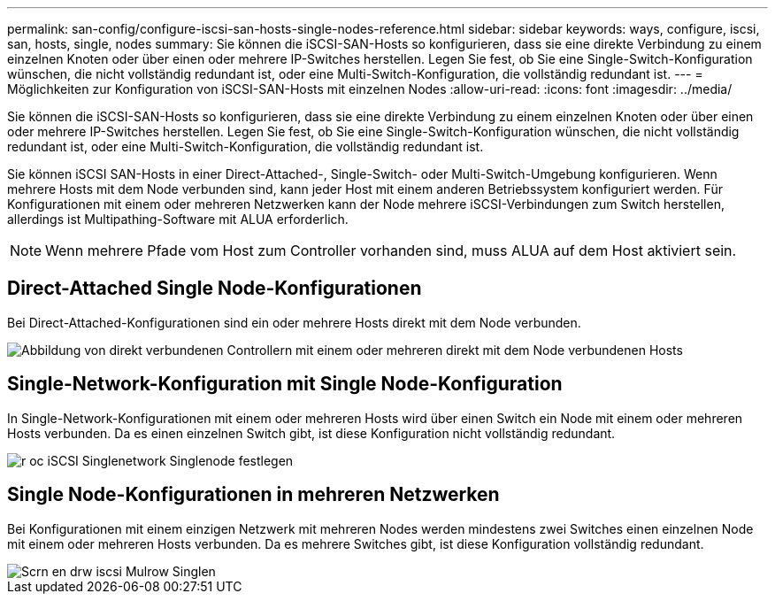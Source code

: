 ---
permalink: san-config/configure-iscsi-san-hosts-single-nodes-reference.html 
sidebar: sidebar 
keywords: ways, configure, iscsi, san, hosts, single, nodes 
summary: Sie können die iSCSI-SAN-Hosts so konfigurieren, dass sie eine direkte Verbindung zu einem einzelnen Knoten oder über einen oder mehrere IP-Switches herstellen. Legen Sie fest, ob Sie eine Single-Switch-Konfiguration wünschen, die nicht vollständig redundant ist, oder eine Multi-Switch-Konfiguration, die vollständig redundant ist. 
---
= Möglichkeiten zur Konfiguration von iSCSI-SAN-Hosts mit einzelnen Nodes
:allow-uri-read: 
:icons: font
:imagesdir: ../media/


[role="lead"]
Sie können die iSCSI-SAN-Hosts so konfigurieren, dass sie eine direkte Verbindung zu einem einzelnen Knoten oder über einen oder mehrere IP-Switches herstellen. Legen Sie fest, ob Sie eine Single-Switch-Konfiguration wünschen, die nicht vollständig redundant ist, oder eine Multi-Switch-Konfiguration, die vollständig redundant ist.

Sie können iSCSI SAN-Hosts in einer Direct-Attached-, Single-Switch- oder Multi-Switch-Umgebung konfigurieren. Wenn mehrere Hosts mit dem Node verbunden sind, kann jeder Host mit einem anderen Betriebssystem konfiguriert werden. Für Konfigurationen mit einem oder mehreren Netzwerken kann der Node mehrere iSCSI-Verbindungen zum Switch herstellen, allerdings ist Multipathing-Software mit ALUA erforderlich.

[NOTE]
====
Wenn mehrere Pfade vom Host zum Controller vorhanden sind, muss ALUA auf dem Host aktiviert sein.

====


== Direct-Attached Single Node-Konfigurationen

Bei Direct-Attached-Konfigurationen sind ein oder mehrere Hosts direkt mit dem Node verbunden.

image::../media/scrn_en_drw_fc-302020-direct-sing-on.png[Abbildung von direkt verbundenen Controllern mit einem oder mehreren direkt mit dem Node verbundenen Hosts]



== Single-Network-Konfiguration mit Single Node-Konfiguration

In Single-Network-Konfigurationen mit einem oder mehreren Hosts wird über einen Switch ein Node mit einem oder mehreren Hosts verbunden. Da es einen einzelnen Switch gibt, ist diese Konfiguration nicht vollständig redundant.

image::../media/r-oc-set-iscsi-singlenetwork-singlenode.gif[r oc iSCSI Singlenetwork Singlenode festlegen]



== Single Node-Konfigurationen in mehreren Netzwerken

Bei Konfigurationen mit einem einzigen Netzwerk mit mehreren Nodes werden mindestens zwei Switches einen einzelnen Node mit einem oder mehreren Hosts verbunden. Da es mehrere Switches gibt, ist diese Konfiguration vollständig redundant.

image::../media/scrn-en-drw-iscsi-multinw-singlen.gif[Scrn en drw iscsi Mulrow Singlen]
